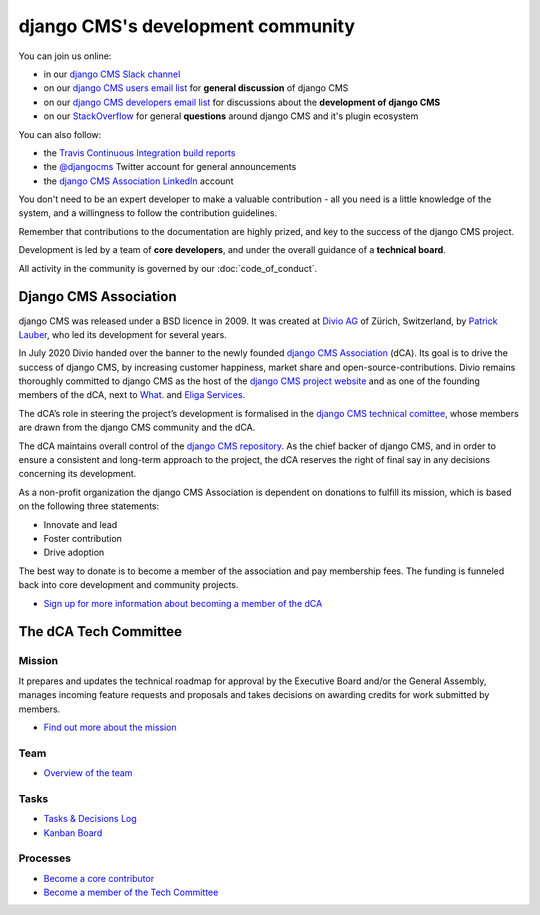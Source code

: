..  _development-community:

##################################
django CMS's development community
##################################

You can join us online:

* in our `django CMS Slack channel <https://www.django-cms.org/slack>`_
* on our `django CMS users email list <https://groups.google.com/forum/#!forum/django-cms>`_ for
  **general discussion** of django CMS
* on our `django CMS developers email list
  <https://groups.google.com/forum/#!forum/django-cms-developers>`_ for discussions about the
  **development of django CMS**
* on our `StackOverflow <https://stackoverflow.com/questions/tagged/django-cms>`_ for
  general **questions** around django CMS and it's plugin ecosystem

You can also follow:

* the `Travis Continuous Integration build reports <https://travis-ci.org/divio/django-cms>`_
* the `@djangocms <https://twitter.com/djangocms>`_ Twitter account for general announcements
* the `django CMS Association LinkedIn <https://www.linkedin.com/company/django-cms-association>`_ account

You don't need to be an expert developer to make a valuable contribution - all
you need is a little knowledge of the system, and a willingness to follow the
contribution guidelines.

Remember that contributions to the documentation are highly prized, and key to
the success of the django CMS project.

Development is led by a team of **core developers**, and under the overall
guidance of a **technical board**.

All activity in the community is governed by our :doc:`code_of_conduct`.

**********************
Django CMS Association
**********************

django CMS was released under a BSD licence in 2009. It was created at `Divio AG <https://www.divio.com/>`_
of Zürich, Switzerland, by `Patrick Lauber <https://github.com/digi604/>`_, who led its development for several
years.

In July 2020 Divio handed over the banner to the newly founded
`django CMS Association <https://www.django-cms.org/en/about-us/>`_ (dCA). Its
goal is to drive the success of django CMS, by increasing customer happiness,
market share and open-source-contributions. Divio remains thoroughly committed
to django CMS as the host of the `django CMS project website <https://www.django-cms.org/>`_
and as one of the founding members of the dCA, next to `What <https://what.digital/>`_. and
`Eliga Services <https://eliga.services/>`_.

The dCA’s role in steering the project’s development is formalised in the
`django CMS technical comittee <https://github.com/django-cms/django-cms-mgmt/blob/master/tech-committee/about.md>`_,
whose members are drawn from the django CMS community and the dCA.

The dCA maintains overall control of the `django CMS repository <https://github.com/divio/django-cms>`_.
As the chief backer of django CMS, and in order to ensure a consistent and
long-term approach to the project, the dCA reserves the right of final say in
any decisions concerning its development.

As a non-profit organization the django CMS Association is dependent on
donations to fulfill its mission, which is based on the following three statements:

* Innovate and lead
* Foster contribution
* Drive adoption

The best way to donate is to become a member of the association and pay
membership fees. The funding is funneled back into core development and
community projects.

* `Sign up for more information about becoming a member of the dCA <https://www.django-cms.org/en/sign-up/>`_

.. _core_developers:

**********************
The dCA Tech Committee
**********************

Mission
=======

It prepares and updates the technical roadmap for approval by the Executive
Board and/or the General Assembly, manages incoming feature requests and
proposals and takes decisions on awarding credits for work submitted by members.

* `Find out more about the mission <https://github.com/django-cms/django-cms-mgmt/blob/master/tech-committee/about.md#mission>`_

Team
====

* `Overview of the team <https://github.com/django-cms/django-cms-mgmt/blob/master/tech-committee/about.md#team>`_

Tasks
=====

* `Tasks & Decisions Log <https://github.com/django-cms/django-cms-mgmt/blob/master/tech-committee/tasks-and-decisions-log.md>`_
* `Kanban Board <https://github.com/django-cms/django-cms-mgmt/projects/1>`_

Processes
=========

* `Become a core contributor <https://github.com/django-cms/django-cms-mgmt/blob/master/tech-committee/about.md#become-a-core-contributor>`_
* `Become a member of the Tech Committee <https://github.com/django-cms/django-cms-mgmt/blob/master/tech-committee/about.md#become-am-member-of-the-tech-committee>`_
